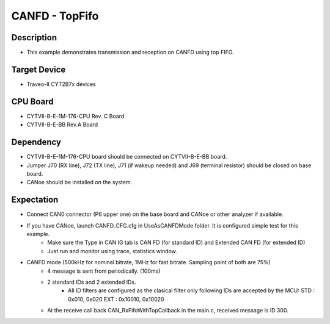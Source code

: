 CANFD - TopFifo 
===============
Description
^^^^^^^^^^^
- This example demonstrates transmission and reception on CANFD using top FIFO.

Target Device
^^^^^^^^^^^^^
- Traveo-II CYT2B7x devices

CPU Board
^^^^^^^^^
- CYTVII-B-E-1M-176-CPU Rev. C Board
- CYTVII-B-E-BB Rev.A Board

Dependency
^^^^^^^^^^
- CYTVII-B-E-1M-176-CPU board should be connected on CYTVII-B-E-BB board.
- Jumper J70 (RX line), J72 (TX line), J71 (if wakeup needed) and J69 (terminal resistor) should be closed on base board.
- CANoe should be installed on the system.

Expectation
^^^^^^^^^^^
- Connect CAN0 connector (P6 upper one) on the base board and CANoe or other analyzer if available.
- If you have CANoe, launch CANFD_CFG.cfg in UseAsCANFDMode folder. It is configured simple test for this example.
   - Make sure the Type in CAN IG tab is CAN FD (for standard ID) and Extended CAN FD (for extended ID)
   - Just run and monitor using trace, statistics window.
- CANFD mode (500kHz for nominal bitrate, 1MHz for fast bitrate. Sampling point of both are 75%)
   - 4 message is sent from periodically. (100ms)
   - 2 standard IDs and 2 extended IDs. 
      - All ID filters are configured as the clasical filter only following IDs are accepted by the MCU:
        STD : 0x010, 0x020
        EXT : 0x10010, 0x10020
   - At the receive call back CAN_RxFifoWithTopCallback in the main.c, received message is ID 300.